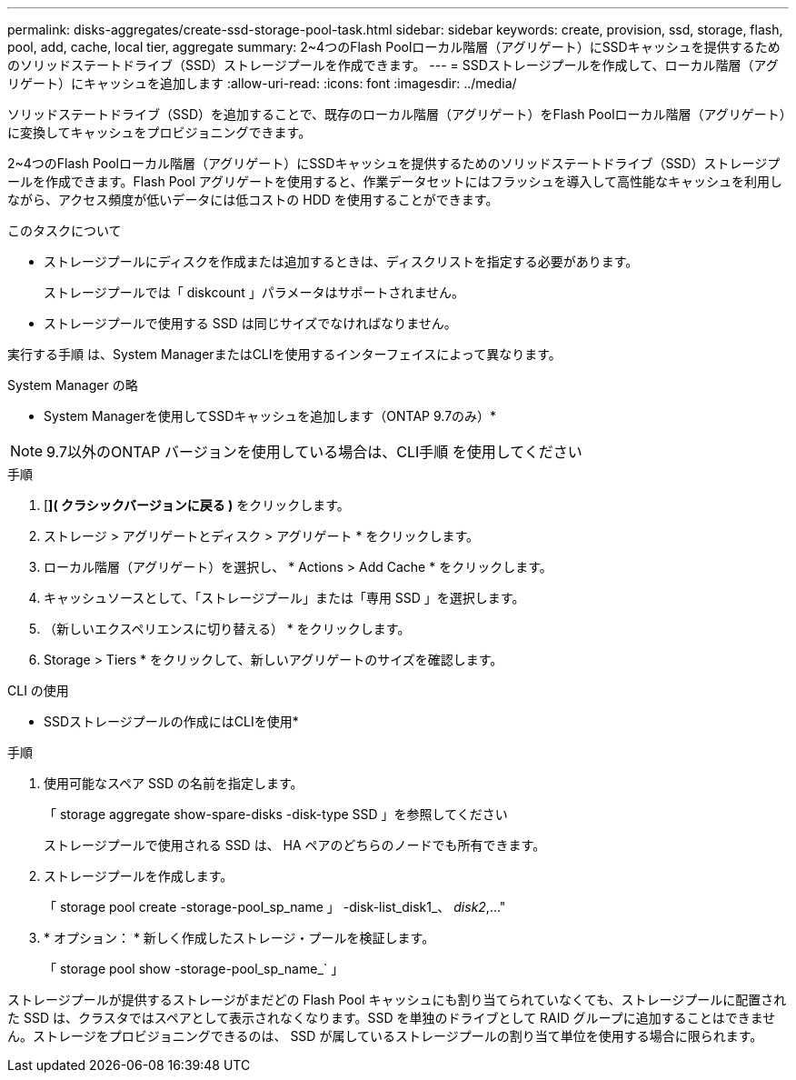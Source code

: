 ---
permalink: disks-aggregates/create-ssd-storage-pool-task.html 
sidebar: sidebar 
keywords: create, provision, ssd, storage, flash, pool, add, cache, local tier, aggregate 
summary: 2~4つのFlash Poolローカル階層（アグリゲート）にSSDキャッシュを提供するためのソリッドステートドライブ（SSD）ストレージプールを作成できます。 
---
= SSDストレージプールを作成して、ローカル階層（アグリゲート）にキャッシュを追加します
:allow-uri-read: 
:icons: font
:imagesdir: ../media/


[role="lead"]
ソリッドステートドライブ（SSD）を追加することで、既存のローカル階層（アグリゲート）をFlash Poolローカル階層（アグリゲート）に変換してキャッシュをプロビジョニングできます。

2~4つのFlash Poolローカル階層（アグリゲート）にSSDキャッシュを提供するためのソリッドステートドライブ（SSD）ストレージプールを作成できます。Flash Pool アグリゲートを使用すると、作業データセットにはフラッシュを導入して高性能なキャッシュを利用しながら、アクセス頻度が低いデータには低コストの HDD を使用することができます。

.このタスクについて
* ストレージプールにディスクを作成または追加するときは、ディスクリストを指定する必要があります。
+
ストレージプールでは「 diskcount 」パラメータはサポートされません。

* ストレージプールで使用する SSD は同じサイズでなければなりません。


実行する手順 は、System ManagerまたはCLIを使用するインターフェイスによって異なります。

[role="tabbed-block"]
====
.System Manager の略
--
* System Managerを使用してSSDキャッシュを追加します（ONTAP 9.7のみ）*


NOTE: 9.7以外のONTAP バージョンを使用している場合は、CLI手順 を使用してください

.手順
. [*]( クラシックバージョンに戻る )* をクリックします。
. ストレージ > アグリゲートとディスク > アグリゲート * をクリックします。
. ローカル階層（アグリゲート）を選択し、 * Actions > Add Cache * をクリックします。
. キャッシュソースとして、「ストレージプール」または「専用 SSD 」を選択します。
. （新しいエクスペリエンスに切り替える） * をクリックします。
. Storage > Tiers * をクリックして、新しいアグリゲートのサイズを確認します。


--
.CLI の使用
--
* SSDストレージプールの作成にはCLIを使用*

.手順
. 使用可能なスペア SSD の名前を指定します。
+
「 storage aggregate show-spare-disks -disk-type SSD 」を参照してください

+
ストレージプールで使用される SSD は、 HA ペアのどちらのノードでも所有できます。

. ストレージプールを作成します。
+
「 storage pool create -storage-pool_sp_name 」 -disk-list_disk1_、 _disk2_,..."

. * オプション： * 新しく作成したストレージ・プールを検証します。
+
「 storage pool show -storage-pool_sp_name_` 」



--
====
ストレージプールが提供するストレージがまだどの Flash Pool キャッシュにも割り当てられていなくても、ストレージプールに配置された SSD は、クラスタではスペアとして表示されなくなります。SSD を単独のドライブとして RAID グループに追加することはできません。ストレージをプロビジョニングできるのは、 SSD が属しているストレージプールの割り当て単位を使用する場合に限られます。

